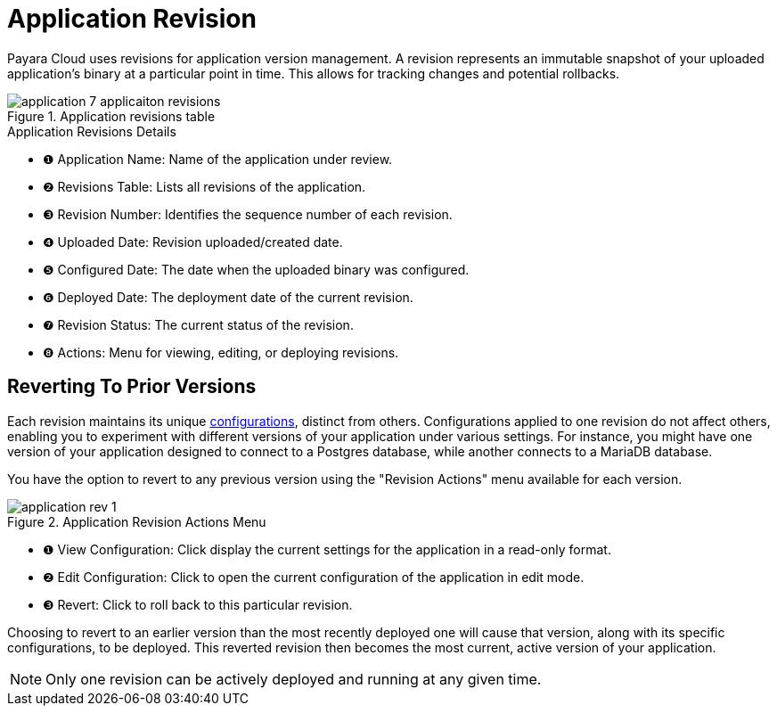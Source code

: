 = Application Revision

Payara Cloud uses revisions for application version management.
A revision represents an immutable snapshot of your uploaded application's binary at a particular point in time.
This allows for tracking changes and potential rollbacks.

.Application revisions table
image::manage/application/application-7-applicaiton-revisions.png[]

.Application Revisions Details
[checklist]
* ❶ Application Name: Name of the application under review.
* ❷ Revisions Table: Lists all revisions of the application.
* ❸ Revision Number: Identifies the sequence number of each revision.
* ❹ Uploaded Date: Revision uploaded/created date.
* ❺ Configured Date: The date when the uploaded binary was configured.
* ❻ Deployed Date: The deployment date of the current revision.
* ❼ Revision Status: The current status of the revision.
* ❽ Actions: Menu for viewing, editing, or deploying revisions.


== Reverting To Prior Versions
Each revision maintains its unique xref:manage/app/configuration/microprofile-config.adoc[configurations], distinct from others.
Configurations applied to one revision do not affect others, enabling you to experiment with different versions of your application under various settings.
For instance, you might have one version of your application designed to connect to a Postgres database, while another connects to a MariaDB database.

You have the option to revert to any previous version using the "Revision Actions" menu available for each version.

.Application Revision Actions Menu
image::manage/application/application-rev-1.png[]

[checklist]
* ❶ View Configuration: Click display the current settings for the application in a read-only format.
* ❷ Edit Configuration: Click to open the current configuration of the application in edit mode.
* ❸ Revert: Click to roll back to this particular revision.

Choosing to revert to an earlier version than the most recently deployed one will cause that version, along with its specific configurations, to be deployed.
This reverted revision then becomes the most current, active version of your application.

NOTE:  Only one revision can be actively deployed and running at any given time.






